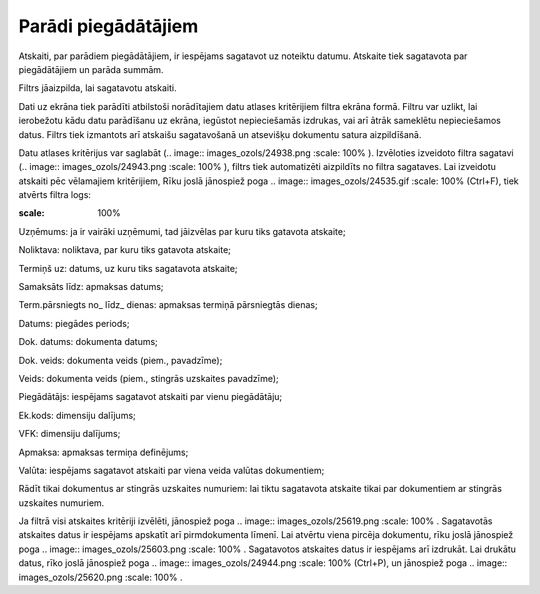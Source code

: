 .. 584 Parādi piegādātājiem************************ 



Atskaiti, par parādiem piegādātājiem, ir iespējams sagatavot uz
noteiktu datumu. Atskaite tiek sagatavota par piegādātājiem un parāda
summām.

Filtrs jāaizpilda, lai sagatavotu atskaiti.

Dati uz ekrāna tiek parādīti atbilstoši norādītajiem datu atlases
kritērijiem filtra ekrāna formā. Filtru var uzlikt, lai ierobežotu
kādu datu parādīšanu uz ekrāna, iegūstot nepieciešamās izdrukas, vai
arī ātrāk sameklētu nepieciešamos datus. Filtrs tiek izmantots arī
atskaišu sagatavošanā un atsevišķu dokumentu satura aizpildīšanā.

Datu atlases kritērijus var saglabāt (.. image::
images_ozols/24938.png
:scale: 100%
). Izvēloties izveidoto filtra sagatavi (.. image::
images_ozols/24943.png
:scale: 100%
), filtrs tiek automatizēti aizpildīts no filtra sagataves. Lai
izveidotu atskaiti pēc vēlamajiem kritērijiem, Rīku joslā jānospiež
poga .. image:: images_ozols/24535.gif
:scale: 100%
(Ctrl+F), tiek atvērts filtra logs:



.. image:: images_ozols/25629.png
:scale: 100%




Uzņēmums: ja ir vairāki uzņēmumi, tad jāizvēlas par kuru tiks gatavota
atskaite;

Noliktava: noliktava, par kuru tiks gatavota atskaite;

Termiņš uz: datums, uz kuru tiks sagatavota atskaite;

Samaksāts līdz: apmaksas datums;

Term.pārsniegts no_ līdz_ dienas: apmaksas termiņā pārsniegtās dienas;

Datums: piegādes periods;

Dok. datums: dokumenta datums;

Dok. veids: dokumenta veids (piem., pavadzīme);

Veids: dokumenta veids (piem., stingrās uzskaites pavadzīme);

Piegādātājs: iespējams sagatavot atskaiti par vienu piegādātāju;

Ek.kods: dimensiju dalījums;

VFK: dimensiju dalījums;

Apmaksa: apmaksas termiņa definējums;

Valūta: iespējams sagatavot atskaiti par viena veida valūtas
dokumentiem;

Rādīt tikai dokumentus ar stingrās uzskaites numuriem: lai tiktu
sagatavota atskaite tikai par dokumentiem ar stingrās uzskaites
numuriem.

Ja filtrā visi atskaites kritēriji izvēlēti, jānospiež poga .. image::
images_ozols/25619.png
:scale: 100%
. Sagatavotās atskaites datus ir iespējams apskatīt arī pirmdokumenta
līmenī. Lai atvērtu viena pircēja dokumentu, rīku joslā jānospiež poga
.. image:: images_ozols/25603.png
:scale: 100%
. Sagatavotos atskaites datus ir iespējams arī izdrukāt. Lai drukātu
datus, rīko joslā jānospiež poga .. image:: images_ozols/24944.png
:scale: 100%
(Ctrl+P), un jānospiež poga .. image:: images_ozols/25620.png
:scale: 100%
.

 